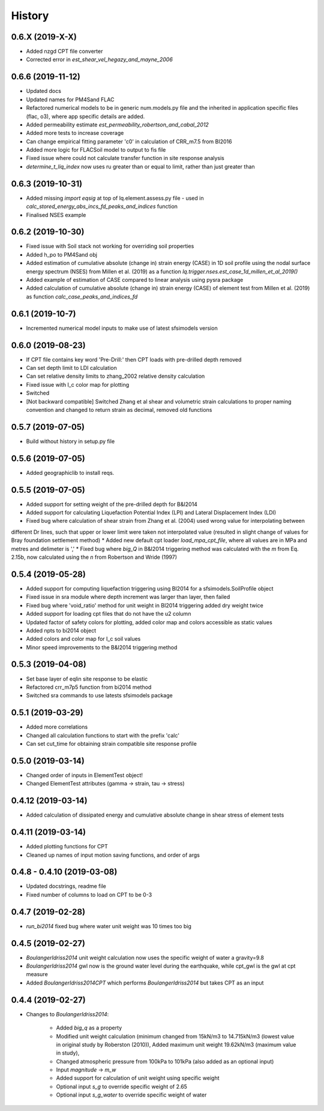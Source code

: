 =======
History
=======

0.6.X (2019-X-X)
--------------------
* Added nzgd CPT file converter
* Corrected error in `est_shear_vel_hegazy_and_mayne_2006`

0.6.6 (2019-11-12)
--------------------
* Updated docs
* Updated names for PM4Sand FLAC
* Refactored numerical models to be in generic num.models.py file and the inherited in application specific files (flac, o3), where app specific details are added.
* Added permeability estimate `est_permeability_robertson_and_cabal_2012`
* Added more tests to increase coverage
* Can change empirical fitting parameter 'c0' in calculation of CRR_m7.5 from BI2016
* Added more logic for FLACSoil model to output to fis file
* Fixed issue where could not calculate transfer function in site response analysis
* `determine_t_liq_index` now uses ru greater than or equal to limit, rather than just greater than

0.6.3 (2019-10-31)
--------------------
* Added missing `import eqsig` at top of lq.element.assess.py file - used in `calc_stored_energy_abs_incs_fd_peaks_and_indices` function
* Finalised NSES example

0.6.2 (2019-10-30)
--------------------

* Fixed issue with Soil stack not working for overriding soil properties
* Added h_po to PM4Sand obj
* Added estimation of cumulative absolute (change in) strain energy (CASE) in 1D soil profile using the nodal surface energy spectrum (NSES) from Millen et al. (2019) as a function `lq.trigger.nses.est_case_1d_millen_et_al_2019()`
* Added example of estimation of CASE compared to linear analysis using pysra package
* Added calculation of cumulative absolute (change in) strain energy (CASE) of element test from Millen et al. (2019) as function `calc_case_peaks_and_indices_fd`

0.6.1 (2019-10-7)
--------------------

* Incremented numerical model inputs to make use of latest sfsimodels version

0.6.0 (2019-08-23)
--------------------

* If CPT file contains key word 'Pre-Drill:' then CPT loads with pre-drilled depth removed
* Can set depth limit to LDI calculation
* Can set relative density limits to zhang_2002 relative density calculation
* Fixed issue with I_c color map for plotting
* Switched
* [Not backward compatible] Switched Zhang et al shear and volumetric strain calculations to proper naming convention and changed to return strain as decimal, removed old functions

0.5.7 (2019-07-05)
-------------------

* Build without history in setup.py file


0.5.6 (2019-07-05)
-------------------

* Added geographiclib to install reqs.

0.5.5 (2019-07-05)
-------------------

* Added support for setting weight of the pre-drilled depth for B&I2014
* Added support for calculating Liquefaction Potential Index (LPI) and Lateral Displacement Index (LDI)
* Fixed bug where calculation of shear strain from Zhang et al. (2004) used wrong value for interpolating between
different Dr lines, such that upper or lower limit were taken not interpolated value (resulted in slight change of
values for Bray foundation settlement method)
* Added new default cpt loader `load_mpa_cpt_file`, where all values are in MPa and metres and delimeter is ','
* Fixed bug where `big_Q` in B&I2014 triggering method was calculated with the `m` from Eq. 2.15b,
now calculated using the `n` from Robertson and Wride (1997)


0.5.4 (2019-05-28)
-------------------

* Added support for computing liquefaction triggering using BI2014 for a sfsimodels.SoilProfile object
* Fixed issue in sra module where depth increment was larger than layer, then failed
* Fixed bug where 'void_ratio' method for unit weight in BI2014 triggering added dry weight twice
* Added support for loading cpt files that do not have the u2 column
* Updated factor of safety colors for plotting, added color map and colors accessible as static values
* Added npts to bi2014 object
* Added colors and color map for I_c soil values
* Minor speed improvements to the B&I2014 triggering method

0.5.3 (2019-04-08)
-------------------

* Set base layer of eqlin site response to be elastic
* Refactored crr_m7p5 function from bi2014 method
* Switched sra commands to use latests sfsimodels package

0.5.1 (2019-03-29)
-------------------

* Added more correlations
* Changed all calculation functions to start with the prefix 'calc'
* Can set cut_time for obtaining strain compatible site response profile

0.5.0 (2019-03-14)
-------------------

* Changed order of inputs in ElementTest object!
* Changed ElementTest attributes (gamma -> strain, tau -> stress)

0.4.12 (2019-03-14)
-------------------

* Added calculation of dissipated energy and cumulative absolute change in shear stress of element tests


0.4.11 (2019-03-14)
-------------------

* Added plotting functions for CPT
* Cleaned up names of input motion saving functions, and order of args

0.4.8 - 0.4.10 (2019-03-08)
---------------------------

* Updated docstrings, readme file
* Fixed number of columns to load on CPT to be 0-3

0.4.7 (2019-02-28)
------------------

* `run_bi2014` fixed bug where water unit weight was 10 times too big

0.4.5 (2019-02-27)
------------------

* `BoulangerIdriss2014` unit weight calculation now uses the specific weight of water a gravity=9.8
* `BoulangerIdriss2014` gwl now is the ground water level during the earthquake, while cpt_gwl is the gwl at cpt measure
* Added `BoulangerIdriss2014CPT` which performs `BoulangerIdriss2014` but takes CPT as an input


0.4.4 (2019-02-27)
------------------

* Changes to `BoulangerIdriss2014`:

    * Added `big_q` as a property
    * Modified unit weight calculation (minimum changed from 15kN/m3 to 14.715kN/m3 (lowest value in original study by Roberston (2010)), Added maximum unit weight 19.62kN/m3 (maximum value in study),
    * Changed atmospheric pressure from 100kPa to 101kPa (also added as an optional input)
    * Input `magnitude` -> `m_w`
    * Added support for calculation of unit weight using specific weight
    * Optional input `s_g` to override specific weight of 2.65
    * Optional input `s_g_water` to override specific weight of water
